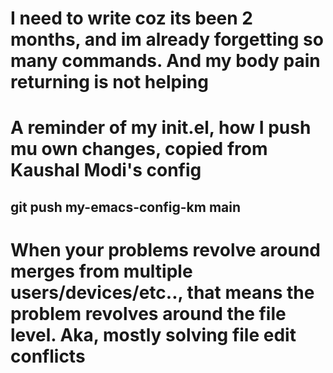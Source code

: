 * I need to write coz its been 2 months, and im already forgetting so many commands. And my body pain returning is not helping
* A reminder of my init.el, how I push mu own changes, copied from Kaushal Modi's config
** git push my-emacs-config-km main
* When your problems revolve around merges from multiple users/devices/etc.., that means the problem revolves around the file level. Aka, mostly solving file edit conflicts
